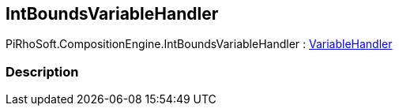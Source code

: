 [#reference/int-bounds-variable-handler]

## IntBoundsVariableHandler

PiRhoSoft.CompositionEngine.IntBoundsVariableHandler : <<reference/variable-handler.html,VariableHandler>>

### Description

